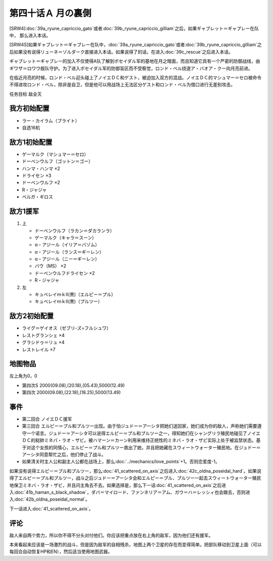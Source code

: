 第四十话Ａ 月の裏側
============================

[SRW4]\ :doc:`39a_ryune_capriccio_gato`\ 或者\ :doc:`39b_ryune_capriccio_gilliam`\ 之后，如果ギャブレット＝ギャブレー在队中， 那么进入本话。

[SRW4S]如果ギャブレット＝ギャブレー在队中，\ :doc:`39a_ryune_capriccio_gato`\ 或者\ :doc:`39b_ryune_capriccio_gilliam`\ 之后如果没有说得リューネ＝ゾルダーク直接进入本话。如果说得了的话，在进入\ :doc:`39c_rescue`\ 之后进入本话。

ギャブレット＝ギャブレー的加入不仅使得A队了解到ポセイダル军的基地在月之暗面，而且知道它具有一个严密的防御战线，由ギワザ＝ロワウ舰队守护。为了进入ポセイダル军的防御盲区而不受察觉，ロンド・ベル绕道ア・バオア・クー向月亮前进。

在临近月亮的时候，ロンド・ベル迎头碰上了ノイエＤＣ和ゲスト，被迫加入双方的混战。ノイエＤＣ的マシュマー＝セロ被命令不得进攻ロンド・ベル，除非是自卫，但是他可以用战场上无法区分ゲスト和ロンド・ベル为借口进行无差别攻击。

任务目标 敌全灭

------------
我方初始配置
------------

* ラー・カイラム（ブライト）
* 自选16机

--------------------
敌方1初始配置
--------------------

* ゲーマルク（マシュマー＝セロ）
* ドーベンウルフ（ゴットン＝ゴー）
* ハンマ・ハンマ ×2
* ドライセン ×3
* ドーベンウルフ ×2
* R・ジャジャ
* ベルガ・ギロス

--------------------
敌方1援军
--------------------
#. 上

   * ドーベンウルフ（ラカン＝ダカランラ）
   * ゲーマルク（キャラ＝スーン）
   * α・アジール（イリア＝バゾム）
   * α・アジール（ランス＝ギーレン）
   * α・アジール（ニー＝ギーレン）
   * バウ（MS） ×2
   * ドーベンウルフドライセン ×2
   * R・ジャジャ

#. 左　

   * キュベレイｍｋⅡ(黒)（エルピー＝プル）
   * キュベレイｍｋⅡ(黒)（プルツー）

------------------
敌方2初始配置
------------------

* ライグ＝ゲイオス（ゼブリ-ズ=フルシュワ）
* レストグランシェ ×4
* グラシドゥ＝リュ ×4
* レストレイル ×7
 
-------------
地图物品
-------------

左上角为0，0

* 第四次S 2000(09.08),(20.18),(05.43),5000(12.49) 
* 第四次 2000(09.08),(22.18),(18.25),5000(13.49)

------------------
事件
------------------

* 第二回合 ノイエＤＣ援军
* 第三回合 エルピー＝プル和プルツー出现。由于怕ジュドー＝アーシタ把她们送回家，她们成为你的敌人，声称她们需要遵守一个诺言。ジュドー＝アーシタ可以说得エルピー＝プル和プルツー之一，得知她们在シャングリラ殖民地碰见了ノイエＤＣ的総帥ミネバ・ラオ・ザビ。被ハマーン＝カーン利用来维持正统性的ミネバ・ラオ・ザビ实际上处于被监禁状态。基于对这个女孩的同情心，エルピー＝プル和プルツー救出了她，并且把她藏在スウィートウォーター殖民地。在ジュドー＝アーシタ同意帮忙之后，他们停止了战斗。
* 如果清关时主人公和副主人公都在战场上，那么\ :doc:`../mechanics/love_points`\ +1。否则恋爱度-1。

如果没有说得エルピー＝プル和プルツー，那么\ :doc:`41_scattered_on_axis`\ 之后进入\ :doc:`42c_oldna_poseidal_hard`\ 。如果说得了エルピー＝プル和プルツー，战斗之后ジュドー＝アーシタ会和エルピー＝プル、プルツー一起去スウィートウォーター殖民地保卫ミネバ・ラオ・ザビ，并且问主角去不去。如果选择是，那么下一话\ :doc:`41_scattered_on_axis`\ 之后进入\ :doc:`41b_haman_s_black_shadow`\ ，ダバ＝マイロード、ファンネリア＝アム、ガウ＝ハ＝レッシィ也会跟去，否则进入\ :doc:`42b_oldna_poseidal_normal`\ 。

下一话进入\ :doc:`41_scattered_on_axis`\ 。

------------------
评论
------------------

敌人来自两个势力，所以你不得不分头对付他们。你应该把重点放在右上角的敌军，因为他们还有援军。

本来看起来应该是一场激烈的战斗，但是因为敌军的自相残杀，地图上两个卫星的存在而变得简单。把部队移动到卫星上面（可以每回合自动恢复HP和EN），然后适当使用地图武器。

